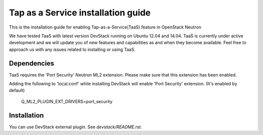 ===================================
Tap as a Service installation guide
===================================

This is the installation guide for enabling Tap-as-a-Service(TaaS) feature in
OpenStack Neutron

We have tested TaaS with latest version DevStack running on Ubuntu 12.04 and
14.04. TaaS is currently under active development and we will update you of
new features and capabilities as and when they become available. Feel free to
approach us with any issues related to installing or using TaaS.

Dependencies
============

TaaS requires the 'Port Security' Neutron ML2 extension. Please make sure that
this extension has been enabled.

Adding the following to 'local.conf' while installing DevStack will enable
'Port Security' extension. (It's enabled by default)

    Q_ML2_PLUGIN_EXT_DRIVERS=port_security


Installation
============

You can use DevStack external plugin.
See `devstack/README.rst`.
